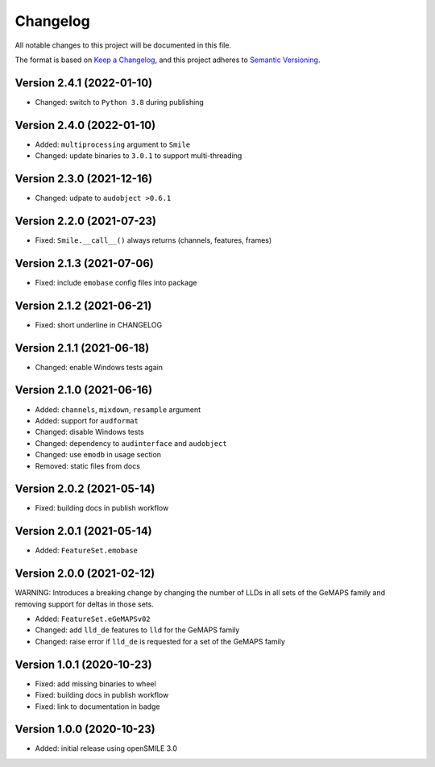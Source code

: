 Changelog
=========

All notable changes to this project will be documented in this file.

The format is based on `Keep a Changelog`_,
and this project adheres to `Semantic Versioning`_.

Version 2.4.1 (2022-01-10)
--------------------------

* Changed: switch to ``Python 3.8`` during publishing


Version 2.4.0 (2022-01-10)
--------------------------

* Added: ``multiprocessing`` argument to ``Smile``
* Changed: update binaries to ``3.0.1`` to support multi-threading


Version 2.3.0 (2021-12-16)
--------------------------

* Changed: udpate to ``audobject >0.6.1``


Version 2.2.0 (2021-07-23)
--------------------------

* Fixed: ``Smile.__call__()`` always returns (channels, features, frames)


Version 2.1.3 (2021-07-06)
--------------------------

* Fixed: include ``emobase`` config files into package


Version 2.1.2 (2021-06-21)
--------------------------

* Fixed: short underline in CHANGELOG


Version 2.1.1 (2021-06-18)
--------------------------

* Changed: enable Windows tests again


Version 2.1.0 (2021-06-16)
--------------------------

* Added: ``channels``, ``mixdown``, ``resample`` argument
* Added: support for ``audformat``
* Changed: disable Windows tests
* Changed: dependency to ``audinterface`` and ``audobject``
* Changed: use ``emodb`` in usage section
* Removed: static files from docs


Version 2.0.2 (2021-05-14)
--------------------------

* Fixed: building docs in publish workflow


Version 2.0.1 (2021-05-14)
--------------------------

* Added: ``FeatureSet.emobase``


Version 2.0.0 (2021-02-12)
--------------------------

WARNING: Introduces a breaking change by changing the number of LLDs
in all sets of the GeMAPS family and removing support for deltas
in those sets.

* Added: ``FeatureSet.eGeMAPSv02``
* Changed: add ``lld_de`` features to ``lld`` for the GeMAPS family
* Changed: raise error if ``lld_de`` is requested for a set of the GeMAPS family


Version 1.0.1 (2020-10-23)
--------------------------

* Fixed: add missing binaries to wheel
* Fixed: building docs in publish workflow
* Fixed: link to documentation in badge


Version 1.0.0 (2020-10-23)
--------------------------

* Added: initial release using openSMILE 3.0


.. _Keep a Changelog: https://keepachangelog.com/en/1.0.0/
.. _Semantic Versioning: https://semver.org/spec/v2.0.0.html

